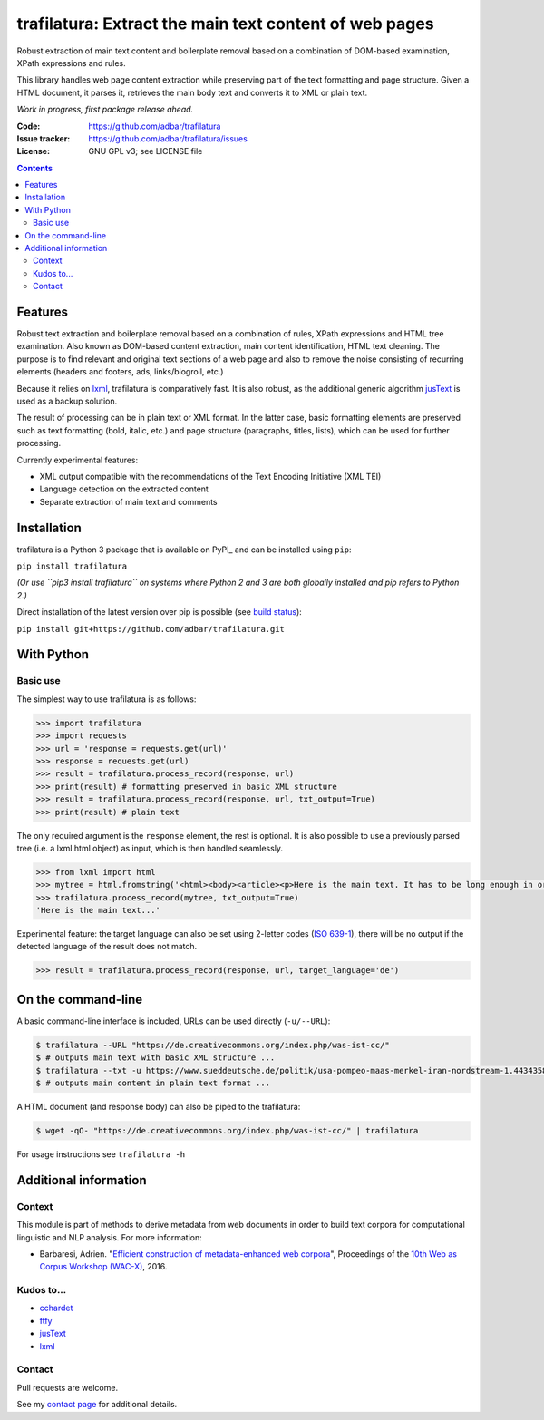 trafilatura: Extract the main text content of web pages
==========================================================

.. image:: https://img.shields.io/pypi/v/trafilatura.svg
    :target: https://pypi.python.org/pypi/trafilatura

.. image:: https://img.shields.io/pypi/l/trafilatura.svg
    :target: https://pypi.python.org/pypi/trafilatura

.. image:: https://img.shields.io/pypi/pyversions/trafilatura.svg
    :target: https://pypi.python.org/pypi/trafilatura

.. image:: https://img.shields.io/travis/adbar/trafilatura.svg
    :target: https://travis-ci.org/adbar/trafilatura

.. image:: https://img.shields.io/codecov/c/github/adbar/trafilatura.svg
    :target: https://codecov.io/gh/adbar/trafilatura


Robust extraction of main text content and boilerplate removal based on a combination of DOM-based examination, XPath expressions and rules.

This library handles web page content extraction while preserving part of the text formatting and page structure. Given a HTML document, it parses it, retrieves the main body text and converts it to XML or plain text.

*Work in progress, first package release ahead.*

:Code:           https://github.com/adbar/trafilatura
:Issue tracker:  https://github.com/adbar/trafilatura/issues
:License:        GNU GPL v3; see LICENSE file

.. contents:: **Contents**
    :backlinks: none


Features
--------

Robust text extraction and boilerplate removal based on a combination of rules, XPath expressions and HTML tree examination. Also known as DOM-based content extraction, main content identification, HTML text cleaning. The purpose is to find relevant and original text sections of a web page and also to remove the noise consisting of recurring elements (headers and footers, ads, links/blogroll, etc.)

Because it relies on lxml_, trafilatura is comparatively fast. It is also robust, as the additional generic algorithm jusText_ is used as a backup solution.

The result of processing can be in plain text or XML format. In the latter case, basic formatting elements are preserved such as text formatting (bold, italic, etc.) and page structure (paragraphs, titles, lists), which can be used for further processing.

Currently experimental features:

-  XML output compatible with the recommendations of the Text Encoding Initiative (XML TEI)
-  Language detection on the extracted content
-  Separate extraction of main text and comments


Installation
------------

trafilatura is a Python 3 package that is available on PyPI_ and can be installed using ``pip``:

``pip install trafilatura``

*(Or use ``pip3 install trafilatura`` on systems where Python 2 and 3 are both globally installed and pip refers to Python 2.)*

Direct installation of the latest version over pip is possible (see `build status <https://travis-ci.org/adbar/trafilatura>`_):

``pip install git+https://github.com/adbar/trafilatura.git``


With Python
-----------

Basic use
~~~~~~~~~

The simplest way to use trafilatura is as follows:

.. code-block:: python

    >>> import trafilatura
    >>> import requests
    >>> url = 'response = requests.get(url)'
    >>> response = requests.get(url)
    >>> result = trafilatura.process_record(response, url)
    >>> print(result) # formatting preserved in basic XML structure
    >>> result = trafilatura.process_record(response, url, txt_output=True)
    >>> print(result) # plain text

The only required argument is the ``response`` element, the rest is optional. It is also possible to use a previously parsed tree (i.e. a lxml.html object) as input, which is then handled seamlessly.

.. code-block:: python

    >>> from lxml import html
    >>> mytree = html.fromstring('<html><body><article><p>Here is the main text. It has to be long enough in order to bypass the safety checks. Lorem ipsum dolor sit amet, consectetur adipiscing elit, sed do eiusmod tempor incididunt ut labore et dolore magna aliqua.</p></article></body></html>')
    >>> trafilatura.process_record(mytree, txt_output=True)
    'Here is the main text...'

Experimental feature: the target language can also be set using 2-letter codes (`ISO 639-1 <https://en.wikipedia.org/wiki/List_of_ISO_639-1_codes>`_), there will be no output if the detected language of the result does not match.

.. code-block:: python

    >>> result = trafilatura.process_record(response, url, target_language='de')


On the command-line
-------------------

A basic command-line interface is included, URLs can be used directly (``-u/--URL``):

.. code-block:: bash

    $ trafilatura --URL "https://de.creativecommons.org/index.php/was-ist-cc/"
    $ # outputs main text with basic XML structure ...
    $ trafilatura --txt -u https://www.sueddeutsche.de/politik/usa-pompeo-maas-merkel-iran-nordstream-1.4434358
    $ # outputs main content in plain text format ...

A HTML document (and response body) can also be piped to the trafilatura:

.. code-block:: bash

    $ wget -qO- "https://de.creativecommons.org/index.php/was-ist-cc/" | trafilatura

For usage instructions see ``trafilatura -h``


Additional information
----------------------

Context
~~~~~~~

This module is part of methods to derive metadata from web documents in order to build text corpora for computational linguistic and NLP analysis. For more information:

-  Barbaresi, Adrien. "`Efficient construction of metadata-enhanced web corpora <https://hal.archives-ouvertes.fr/hal-01371704v2/document>`_", Proceedings of the `10th Web as Corpus Workshop (WAC-X) <https://www.sigwac.org.uk/wiki/WAC-X>`_, 2016.

Kudos to...
~~~~~~~~~~~

-  `cchardet <https://github.com/PyYoshi/cChardet>`_
-  `ftfy <https://github.com/LuminosoInsight/python-ftfy>`_
-  `jusText <https://github.com/miso-belica/jusText>`_
-  `lxml <http://lxml.de/>`_


Contact
~~~~~~~

Pull requests are welcome.

See my `contact page <http://adrien.barbaresi.eu/contact.html>`_ for additional details.